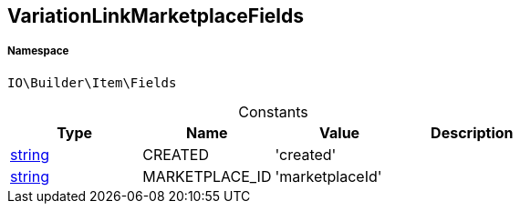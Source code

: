 :table-caption!:
:example-caption!:
:source-highlighter: prettify
:sectids!:
[[io__variationlinkmarketplacefields]]
== VariationLinkMarketplaceFields





===== Namespace

`IO\Builder\Item\Fields`




.Constants
|===
|Type |Name |Value |Description

|link:http://php.net/string[string^]
    |CREATED
    |'created'
    |
|link:http://php.net/string[string^]
    |MARKETPLACE_ID
    |'marketplaceId'
    |
|===


